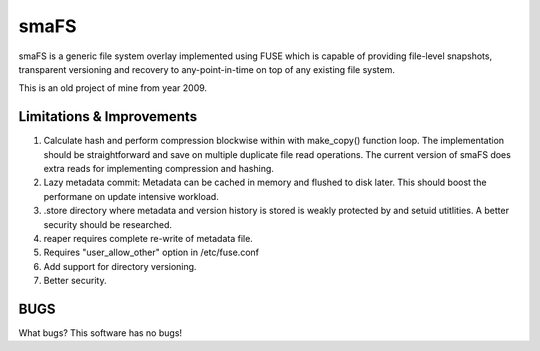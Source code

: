 smaFS
=====

smaFS is a generic file system overlay implemented using FUSE which is capable
of providing file-level snapshots, transparent versioning and recovery to
any-point-in-time on top of any existing file system.

This is an old project of mine from year 2009.

Limitations & Improvements
--------------------------

1) Calculate hash and perform compression blockwise within with make_copy() function loop.
   The implementation should be straightforward and save on multiple duplicate file read operations.
   The current version of smaFS does extra reads for implementing compression and hashing.

2) Lazy metadata commit: Metadata can be cached in memory and flushed to disk later.
   This should boost the performane on update intensive workload.

3) .store directory where metadata and version history is stored is weakly protected by
   and setuid utitlities. A better security should be researched.

4) reaper requires complete re-write of metadata file.

5) Requires "user_allow_other" option in /etc/fuse.conf

6) Add support for directory versioning.

7) Better security.

BUGS
----

What bugs? This software has no bugs!




